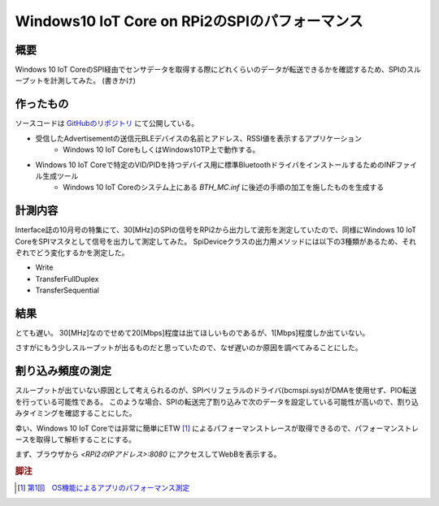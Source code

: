 Windows10 IoT Core on RPi2のSPIのパフォーマンス
===============================================================

概要
------
Windows 10 IoT CoreのSPI経由でセンサデータを取得する際にどれくらいのデータが転送できるかを確認するため、SPIのスループットを計測してみた。
(書きかけ)

作ったもの
---------
ソースコードは `GitHubのリポジトリ <https://github.com/ciniml/IoTCoreIoTest>`_ にて公開している。

* 受信したAdvertisementの送信元BLEデバイスの名前とアドレス、RSSI値を表示するアプリケーション
    - Windows 10 IoT CoreもしくはWindows10TP上で動作する。
* Windows 10 IoT Coreで特定のVID/PIDを持つデバイス用に標準BluetoothドライバをインストールするためのINFファイル生成ツール
    - Windows 10 IoT Coreのシステム上にある *BTH_MC.inf* に後述の手順の加工を施したものを生成する

計測内容
--------
Interface誌の10月号の特集にて、30[MHz]のSPIの信号をRPi2から出力して波形を測定していたので、同様にWindows 10 IoT CoreをSPIマスタとして信号を出力して測定してみた。
SpiDeviceクラスの出力用メソッドには以下の3種類があるため、それぞれでどう変化するかを測定した。

* Write
* TransferFullDuplex
* TransferSequential


結果
-----
とても遅い。
30[MHz]なのでせめて20[Mbps]程度は出てほしいものであるが、1[Mbps]程度しか出ていない。

さすがにもう少しスループットが出るものだと思っていたので、なぜ遅いのか原因を調べてみることにした。

割り込み頻度の測定
---------------
スループットが出ていない原因として考えられるのが、SPIペリフェラルのドライバ(bcmspi.sys)がDMAを使用せず、PIO転送を行っている可能性である。
このような場合、SPIの転送完了割り込みで次のデータを設定している可能性が高いので、割り込みタイミングを確認することにした。

幸い、Windows 10 IoT Coreでは非常に簡単にETW [#etw]_ によるパフォーマンストレースが取得できるので、パフォーマンストレースを取得して解析することにする。

まず、ブラウザから `<RPi2のIPアドレス>:8080` にアクセスしてWebBを表示する。



.. rubric:: 脚注
    
.. [#etw] `第1回　OS機能によるアプリのパフォーマンス測定 <http://www.atmarkit.co.jp/fdotnet/chushin/vsperf_01/vsperf_01_02.html>`_
